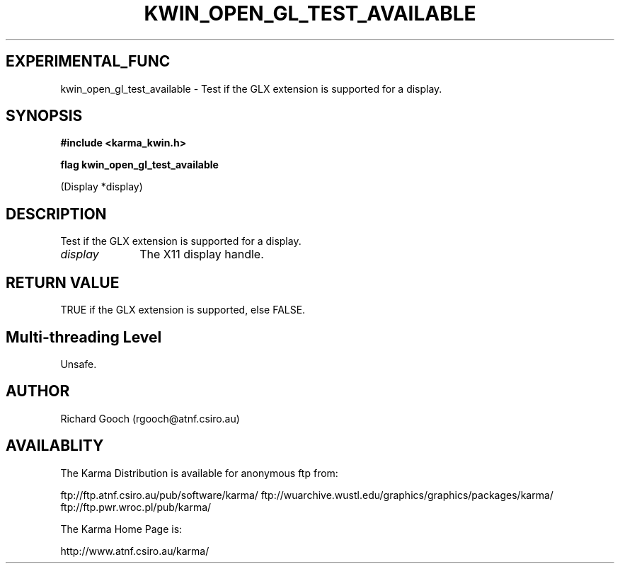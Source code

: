 .TH KWIN_OPEN_GL_TEST_AVAILABLE 3 "13 Nov 2005" "Karma Distribution"
.SH EXPERIMENTAL_FUNC
kwin_open_gl_test_available \- Test if the GLX extension is supported for a display.
.SH SYNOPSIS
.B #include <karma_kwin.h>
.sp
.B flag kwin_open_gl_test_available
.sp
(Display *display)
.SH DESCRIPTION
Test if the GLX extension is supported for a display.
.IP \fIdisplay\fP 1i
The X11 display handle.
.SH RETURN VALUE
TRUE if the GLX extension is supported, else FALSE.
.SH Multi-threading Level
Unsafe.
.SH AUTHOR
Richard Gooch (rgooch@atnf.csiro.au)
.SH AVAILABLITY
The Karma Distribution is available for anonymous ftp from:

ftp://ftp.atnf.csiro.au/pub/software/karma/
ftp://wuarchive.wustl.edu/graphics/graphics/packages/karma/
ftp://ftp.pwr.wroc.pl/pub/karma/

The Karma Home Page is:

http://www.atnf.csiro.au/karma/
